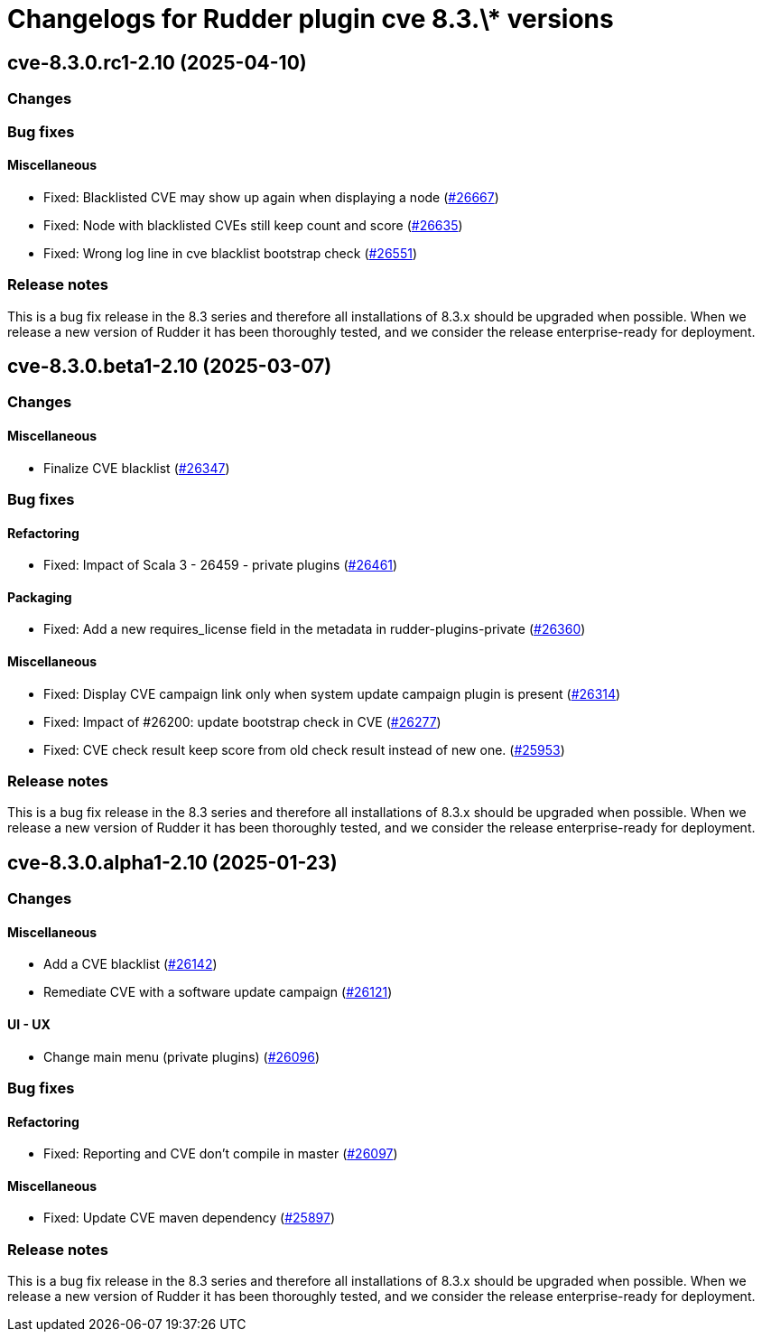 = Changelogs for Rudder plugin cve 8.3.\* versions

== cve-8.3.0.rc1-2.10 (2025-04-10)

=== Changes


=== Bug fixes

==== Miscellaneous

* Fixed: Blacklisted CVE may show up again when displaying a node
    (https://issues.rudder.io/issues/26667[#26667])
* Fixed: Node with blacklisted CVEs still keep count and score 
    (https://issues.rudder.io/issues/26635[#26635])
* Fixed: Wrong log line in cve blacklist bootstrap check
    (https://issues.rudder.io/issues/26551[#26551])

=== Release notes

This is a bug fix release in the 8.3 series and therefore all installations of 8.3.x should be upgraded when possible. When we release a new version of Rudder it has been thoroughly tested, and we consider the release enterprise-ready for deployment.

== cve-8.3.0.beta1-2.10 (2025-03-07)

=== Changes


==== Miscellaneous

* Finalize CVE blacklist 
    (https://issues.rudder.io/issues/26347[#26347])

=== Bug fixes

==== Refactoring

* Fixed: Impact of Scala 3 - 26459 - private plugins
    (https://issues.rudder.io/issues/26461[#26461])

==== Packaging

* Fixed: Add a new requires_license field in the metadata in rudder-plugins-private
    (https://issues.rudder.io/issues/26360[#26360])

==== Miscellaneous

* Fixed: Display CVE campaign link only when system update campaign plugin is present
    (https://issues.rudder.io/issues/26314[#26314])
* Fixed: Impact of #26200: update bootstrap check in CVE
    (https://issues.rudder.io/issues/26277[#26277])
* Fixed: CVE check result keep score from old check result instead of new one.
    (https://issues.rudder.io/issues/25953[#25953])

=== Release notes

This is a bug fix release in the 8.3 series and therefore all installations of 8.3.x should be upgraded when possible. When we release a new version of Rudder it has been thoroughly tested, and we consider the release enterprise-ready for deployment.

== cve-8.3.0.alpha1-2.10 (2025-01-23)

=== Changes


==== Miscellaneous

* Add a CVE blacklist
    (https://issues.rudder.io/issues/26142[#26142])
* Remediate CVE with a software update campaign
    (https://issues.rudder.io/issues/26121[#26121])

==== UI - UX

* Change main menu (private plugins)
    (https://issues.rudder.io/issues/26096[#26096])

=== Bug fixes

==== Refactoring

* Fixed: Reporting and CVE don't compile in master
    (https://issues.rudder.io/issues/26097[#26097])

==== Miscellaneous

* Fixed: Update CVE maven dependency
    (https://issues.rudder.io/issues/25897[#25897])

=== Release notes

This is a bug fix release in the 8.3 series and therefore all installations of 8.3.x should be upgraded when possible. When we release a new version of Rudder it has been thoroughly tested, and we consider the release enterprise-ready for deployment.


